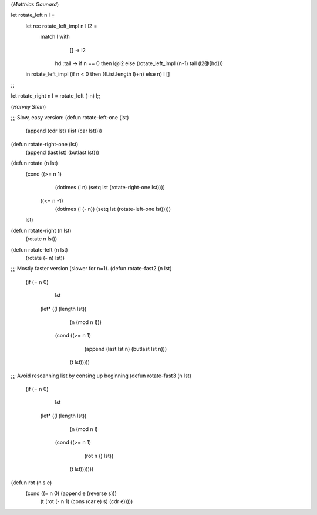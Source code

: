 (*Matthias Gaunard*)

let rotate_left n l =
    let rec rotate_left_impl n l l2 =
        match l with
                [] -> l2
            |   hd::tail -> if n == 0 then l@l2
                            else (rotate_left_impl (n-1) tail (l2@[hd]))
    in
    rotate_left_impl (if n < 0 then ((List.length l)+n) else n) l []
;;

let rotate_right n l = rotate_left (-n) l;;

(*Harvey Stein*)

;;; Slow, easy version:
(defun rotate-left-one (lst)
  (append (cdr lst) (list (car lst))))

(defun rotate-right-one (lst)
  (append (last lst) (butlast lst)))

(defun rotate (n lst)
  (cond ((>= n 1)
         (dotimes (i n) (setq lst (rotate-right-one lst))))
        ((<= n -1)
         (dotimes (i (- n)) (setq lst (rotate-left-one lst)))))
  lst)

(defun rotate-right (n lst)
  (rotate n lst))

(defun rotate-left (n lst)
  (rotate (- n) lst))


;;; Mostly faster version (slower for n=1).
(defun rotate-fast2 (n lst)
  (if (= n 0)
      lst
    (let* ((l (length lst))
           (n (mod n l)))
      (cond ((>= n 1)
             (append (last lst n) (butlast lst n)))
            (t lst)))))

;;; Avoid rescanning list by consing up beginning
(defun rotate-fast3 (n lst)
  (if (= n 0)
      lst
    (let* ((l (length lst))
           (n (mod n l)
      (cond ((>= n 1)
             (rot n () lst))
            (t lst)))))))

(defun rot (n s e)
  (cond ((= n 0) (append e (reverse s)))
        (t (rot (- n 1) (cons (car e) s) (cdr e)))))
